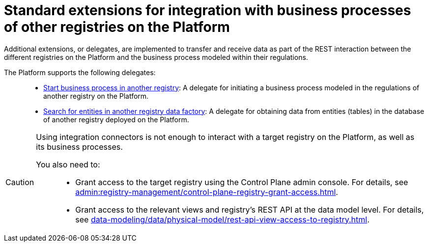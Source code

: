 :toc-title: On this page:
:toc: auto
:toclevels: 5
:experimental:
:sectnums:
:sectnumlevels: 5
:sectanchors:
:sectlinks:
:partnums:

//= Типові розширення для інтеграції із бізнес-процесами інших реєстрів на Платформі
= Standard extensions for integration with business processes of other registries on the Platform

//В рамках REST-взаємодії з іншими реєстрами на Платформі та бізнес-процесами, що змодельовані всередині регламентів таких реєстрів, імплементовано додаткові розширення-конектори (делегати) для передачі або отримання даних до/з цих реєстрів.
Additional extensions, or delegates, are implemented to transfer and receive data as part of the REST interaction between the different registries on the Platform and the business process modeled within their regulations.

//На сьогодні Платформа підтримує 2 таких делегати: ::
The Platform supports the following delegates: ::

//* xref:registry-develop:bp-modeling/bp/element-templates/rest-integration-registries/start-bp-another-registry.adoc[Start business process in another registry] -- делегат для ініціювання бізнес-процесу, що змодельований в рамках регламенту іншого реєстру на Платформі.
* xref:registry-develop:bp-modeling/bp/element-templates/rest-integration-registries/start-bp-another-registry.adoc[Start business process in another registry]: A delegate for initiating a business process modeled in the regulations of another registry on the Platform.
//* xref:registry-develop:bp-modeling/bp/element-templates/rest-integration-registries/search-for-entities-another-registry.adoc[Search for entities in another registry data factory] -- делегат для отримання даних сутностей (таблиць) у базі даних іншого реєстру, що розгорнутий на Платформі.
* xref:registry-develop:bp-modeling/bp/element-templates/rest-integration-registries/search-for-entities-another-registry.adoc[Search for entities in another registry data factory]: A delegate for obtaining data from entities (tables) in the database of another registry deployed on the Platform.

[CAUTION]
====
//Для того, щоб взаємодіяти з цільовим реєстром на Платформі, а також бізнес-процесами, що у ньому розгорнуті, недостатньо просто використовувати інтеграційні конектори.
Using integration connectors is not enough to interact with a target registry on the Platform, as well as its business processes.

//Необхідно попередньо: ::
You also need to: ::

//* Відкрити доступ до такого реєстру в адмін-консолі для керування реєстрами Control Plane (_детальну інструкцію ви можете переглянути на сторінці xref:admin:registry-management/control-plane-registry-grant-access.adoc[]_).
* Grant access to the target registry using the Control Plane admin console. For details, see xref:admin:registry-management/control-plane-registry-grant-access.adoc[].
//* Надати доступ до відповідних представлень та REST API реєстру на рівні моделі даних (_детальну інструкцію ви можете переглянути на сторінці xref:data-modeling/data/physical-model/rest-api-view-access-to-registry.adoc[]_).
* Grant access to the relevant views and registry's REST API at the data model level. For details, see xref:data-modeling/data/physical-model/rest-api-view-access-to-registry.adoc[].
====